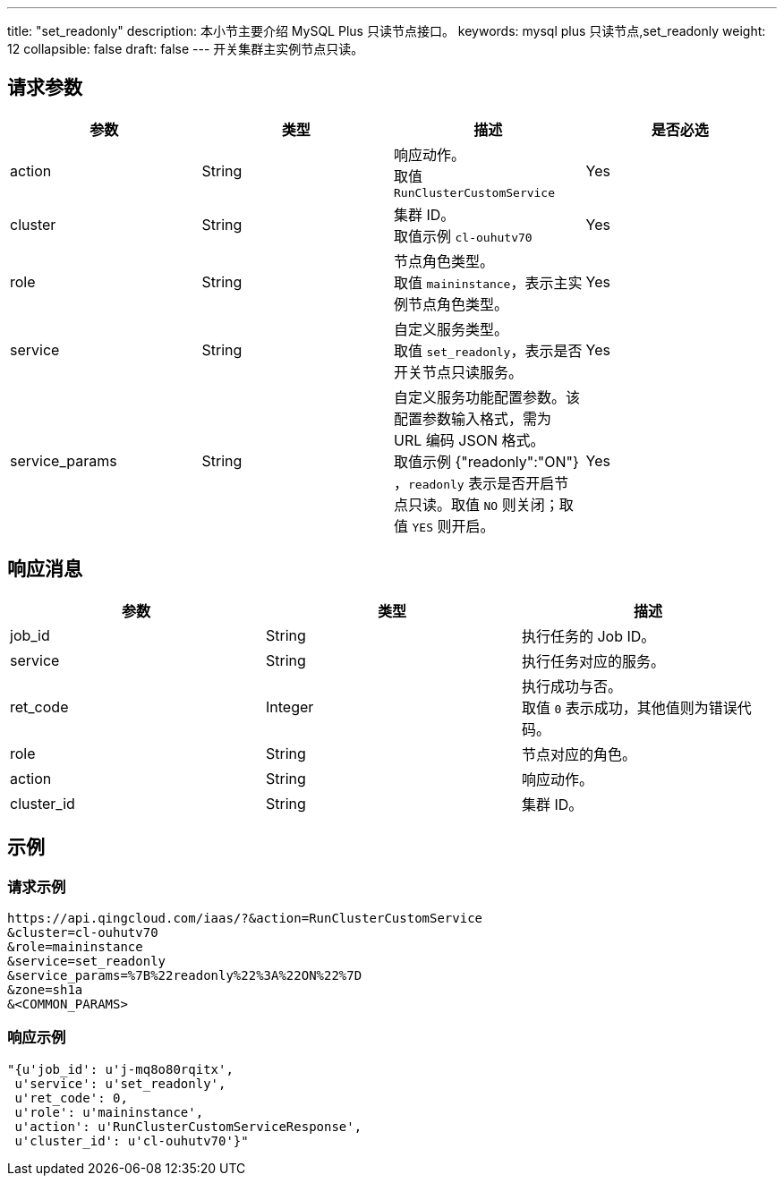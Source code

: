---
title: "set_readonly"
description: 本小节主要介绍 MySQL Plus 只读节点接口。 
keywords: mysql plus 只读节点,set_readonly
weight: 12
collapsible: false
draft: false
---
开关集群主实例节点只读。

== 请求参数

|===
| 参数 | 类型 | 描述 | 是否必选

| action
| String
| 响应动作。 +
取值 `RunClusterCustomService`
| Yes

| cluster
| String
| 集群 ID。 +
取值示例 `cl-ouhutv70`
| Yes

| role
| String
| 节点角色类型。  +
取值 `maininstance`，表示主实例节点角色类型。
| Yes

| service
| String
| 自定义服务类型。 +
取值 `set_readonly`，表示是否开关节点只读服务。
| Yes

| service_params
| String
| 自定义服务功能配置参数。该配置参数输入格式，需为 URL 编码 JSON 格式。 +
取值示例 {"readonly":"ON"} ，`readonly` 表示是否开启节点只读。取值 `NO` 则关闭；取值 `YES` 则开启。

| Yes
|===

== 响应消息

|===
| 参数 | 类型 | 描述

| job_id
| String
| 执行任务的 Job ID。

| service
| String
| 执行任务对应的服务。

| ret_code
| Integer
| 执行成功与否。 +
取值 `0` 表示成功，其他值则为错误代码。

| role
| String
| 节点对应的角色。

| action
| String
| 响应动作。

| cluster_id
| String
| 集群 ID。
|===

== 示例

=== 请求示例

[,url]
----
https://api.qingcloud.com/iaas/?&action=RunClusterCustomService
&cluster=cl-ouhutv70
&role=maininstance
&service=set_readonly
&service_params=%7B%22readonly%22%3A%22ON%22%7D
&zone=sh1a
&<COMMON_PARAMS>
----

=== 响应示例

[,json]
----
"{u'job_id': u'j-mq8o80rqitx',
 u'service': u'set_readonly',
 u'ret_code': 0,
 u'role': u'maininstance',
 u'action': u'RunClusterCustomServiceResponse',
 u'cluster_id': u'cl-ouhutv70'}"
----
